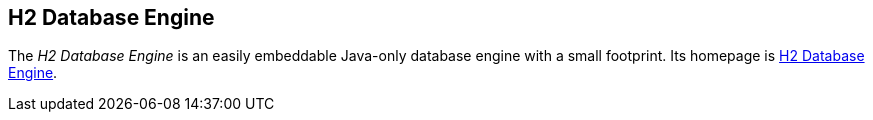 [[h2databaseengineoverview]]
== H2 Database Engine
	
The _H2 Database Engine_ is an easily embeddable Java-only database engine with a small footprint.
Its homepage is http://h2database.com/[H2 Database Engine].

